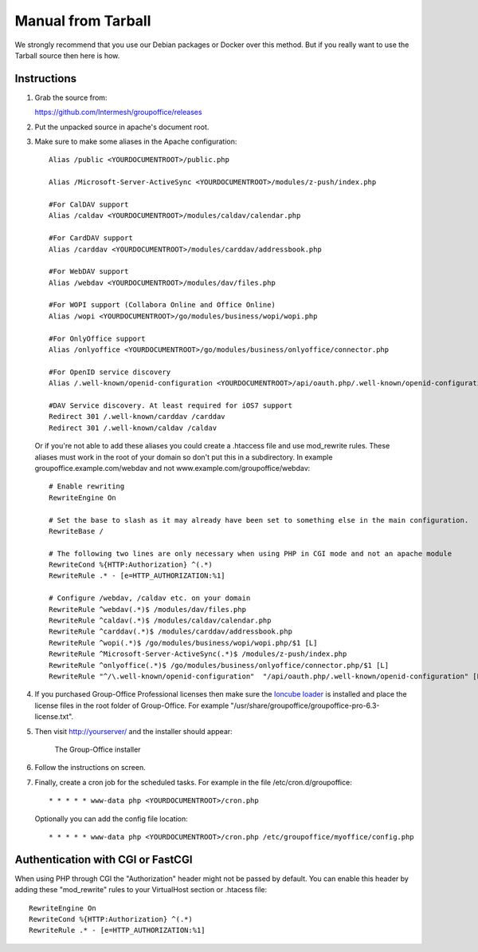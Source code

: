 Manual from Tarball 
-------------------

We strongly recommend that you use our Debian packages or Docker over this method.
But if you really want to use the Tarball source then here is how.

Instructions
^^^^^^^^^^^^

1. Grab the source from:

   https://github.com/Intermesh/groupoffice/releases

2. Put the unpacked source in apache's document root.

.. _webserver-aliases:

3. Make sure to make some aliases in the Apache configuration::
   
      Alias /public <YOURDOCUMENTROOT>/public.php

      Alias /Microsoft-Server-ActiveSync <YOURDOCUMENTROOT>/modules/z-push/index.php

      #For CalDAV support
      Alias /caldav <YOURDOCUMENTROOT>/modules/caldav/calendar.php

      #For CardDAV support
      Alias /carddav <YOURDOCUMENTROOT>/modules/carddav/addressbook.php

      #For WebDAV support
      Alias /webdav <YOURDOCUMENTROOT>/modules/dav/files.php
      
      #For WOPI support (Collabora Online and Office Online)
      Alias /wopi <YOURDOCUMENTROOT>/go/modules/business/wopi/wopi.php

      #For OnlyOffice support
      Alias /onlyoffice <YOURDOCUMENTROOT>/go/modules/business/onlyoffice/connector.php

      #For OpenID service discovery
      Alias /.well-known/openid-configuration <YOURDOCUMENTROOT>/api/oauth.php/.well-known/openid-configuration

      #DAV Service discovery. At least required for iOS7 support
      Redirect 301 /.well-known/carddav /carddav
      Redirect 301 /.well-known/caldav /caldav
       
   Or if you're not able to add these aliases you could create a .htaccess file and use mod_rewrite rules. These
   aliases must work in the root of your domain so don't put this in a subdirectory. In example groupoffice.example.com/webdav and not
   www.example.com/groupoffice/webdav::

      # Enable rewriting
      RewriteEngine On

      # Set the base to slash as it may already have been set to something else in the main configuration.
      RewriteBase /
      
      # The following two lines are only necessary when using PHP in CGI mode and not an apache module
      RewriteCond %{HTTP:Authorization} ^(.*)
      RewriteRule .* - [e=HTTP_AUTHORIZATION:%1]
      
      # Configure /webdav, /caldav etc. on your domain
      RewriteRule ^webdav(.*)$ /modules/dav/files.php
      RewriteRule ^caldav(.*)$ /modules/caldav/calendar.php
      RewriteRule ^carddav(.*)$ /modules/carddav/addressbook.php
      RewriteRule ^wopi(.*)$ /go/modules/business/wopi/wopi.php/$1 [L]
      RewriteRule ^Microsoft-Server-ActiveSync(.*)$ /modules/z-push/index.php
      RewriteRule ^onlyoffice(.*)$ /go/modules/business/onlyoffice/connector.php/$1 [L]
      RewriteRule "^/\.well-known/openid-configuration"  "/api/oauth.php/.well-known/openid-configuration" [PT]


4. If you purchased Group-Office Professional licenses then make sure the 
   `Ioncube loader <http://www.ioncube.com/loaders.php>`_ is installed and place the license 
   files in the root folder of Group-Office. For example "/usr/share/groupoffice/groupoffice-pro-6.3-license.txt".

5. Then visit http://yourserver/ and the installer should appear:

   .. figure:: /_static/installer.png
      :alt: The Group-Office installer

      The Group-Office installer     

6. Follow the instructions on screen.

7. Finally, create a cron job for the scheduled tasks. For example in the file /etc/cron.d/groupoffice::

      * * * * * www-data php <YOURDOCUMENTROOT>/cron.php
      
   Optionally you can add the config file location::
   
      * * * * * www-data php <YOURDOCUMENTROOT>/cron.php /etc/groupoffice/myoffice/config.php
   
      
.. _cgi-authorization:

Authentication with CGI or FastCGI
^^^^^^^^^^^^^^^^^^^^^^^^^^^^^^^^^^
When using PHP through CGI the "Authorization" header might not be passed by default. You can enable this header by adding these "mod_rewrite" rules to your VirtualHost section or .htacess file::

      RewriteEngine On
      RewriteCond %{HTTP:Authorization} ^(.*)
      RewriteRule .* - [e=HTTP_AUTHORIZATION:%1]
